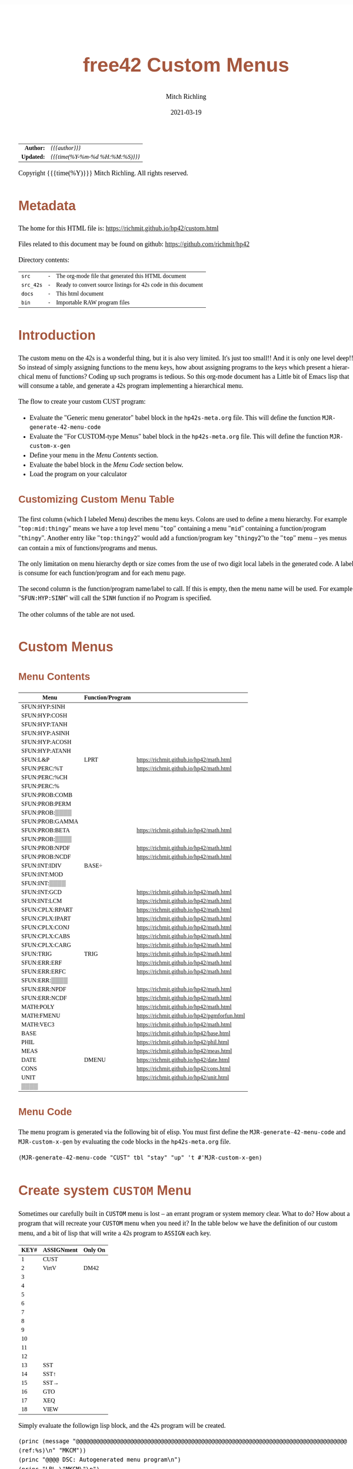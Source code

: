 # -*- Mode:Org; Coding:utf-8; fill-column:158 -*-
#+TITLE:       free42 Custom Menus
#+AUTHOR:      Mitch Richling
#+EMAIL:       http://www.mitchr.me/
#+DATE:        2021-03-19
#+DESCRIPTION: Making Custom Menus for the free42/hp-42s/DM42
#+LANGUAGE:    en
#+OPTIONS:     num:t toc:nil \n:nil @:t ::t |:t ^:nil -:t f:t *:t <:t skip:nil d:nil todo:t pri:nil H:5 p:t author:t html-scripts:nil
#+HTML_HEAD: <style>body { width: 95%; margin: 2% auto; font-size: 18px; line-height: 1.4em; font-family: Georgia, serif; color: black; background-color: white; }</style>
#+HTML_HEAD: <style>body { min-width: 500px; max-width: 1024px; }</style>
#+HTML_HEAD: <style>h1,h2,h3,h4,h5,h6 { color: #A5573E; line-height: 1em; font-family: Helvetica, sans-serif; }</style>
#+HTML_HEAD: <style>h1,h2,h3 { line-height: 1.4em; }</style>
#+HTML_HEAD: <style>h1.title { font-size: 3em; }</style>
#+HTML_HEAD: <style>h4,h5,h6 { font-size: 1em; }</style>
#+HTML_HEAD: <style>.org-src-container { border: 1px solid #ccc; box-shadow: 3px 3px 3px #eee; font-family: Lucida Console, monospace; font-size: 80%; margin: 0px; padding: 0px 0px; position: relative; }</style>
#+HTML_HEAD: <style>.org-src-container>pre { line-height: 1.2em; padding-top: 1.5em; margin: 0.5em; background-color: #404040; color: white; overflow: auto; }</style>
#+HTML_HEAD: <style>.org-src-container>pre:before { display: block; position: absolute; background-color: #b3b3b3; top: 0; right: 0; padding: 0 0.2em 0 0.4em; border-bottom-left-radius: 8px; border: 0; color: white; font-size: 100%; font-family: Helvetica, sans-serif;}</style>
#+HTML_HEAD: <style>pre.example { white-space: pre-wrap; white-space: -moz-pre-wrap; white-space: -o-pre-wrap; font-family: Lucida Console, monospace; font-size: 80%; background: #404040; color: white; display: block; padding: 0em; border: 2px solid black; }</style>
#+HTML_LINK_HOME: https://www.mitchr.me/
#+HTML_LINK_UP: https://richmit.github.io/hp42/
#+EXPORT_FILE_NAME: ../docs/custom

#+ATTR_HTML: :border 2 solid #ccc :frame hsides :align center
|        <r> | <l>              |
|  *Author:* | /{{{author}}}/ |
| *Updated:* | /{{{time(%Y-%m-%d %H:%M:%S)}}}/ |
#+ATTR_HTML: :align center
Copyright {{{time(%Y)}}} Mitch Richling. All rights reserved.

#+TOC: headlines 5

#        #         #         #         #         #         #         #         #         #         #         #         #         #         #         #         #         #
#   00   #    10   #    20   #    30   #    40   #    50   #    60   #    70   #    80   #    90   #   100   #   110   #   120   #   130   #   140   #   150   #   160   #
# 234567890123456789012345678901234567890123456789012345678901234567890123456789012345678901234567890123456789012345678901234567890123456789012345678901234567890123456789
#        #         #         #         #         #         #         #         #         #         #         #         #         #         #         #         #         #
#        #         #         #         #         #         #         #         #         #         #         #         #         #         #         #         #         #

* Metadata

The home for this HTML file is: https://richmit.github.io/hp42/custom.html

Files related to this document may be found on github: https://github.com/richmit/hp42

Directory contents:
#+ATTR_HTML: :border 0 :frame none :rules none :align center
   | =src=     | - | The org-mode file that generated this HTML document            |
   | =src_42s= | - | Ready to convert source listings for 42s code in this document |
   | =docs=    | - | This html document                                             |
   | =bin=     | - | Importable RAW program files                                   |

* Introduction
:PROPERTIES:
:CUSTOM_ID: introduction
:END:

The custom menu on the 42s is a wonderful thing, but it is also very limited.  It's just too small!!  And it is only one level deep!!  So instead of simply
assigning functions to the menu keys, how about assigning programs to the keys which present a hierarchical menu of functions?  Coding up such programs is
tedious.  So this org-mode document has a Little bit of Emacs lisp that will consume a table, and generate a 42s program implementing a hierarchical menu.

The flow to create your custom CUST program:
  - Evaluate the "Generic menu generator" babel block in the =hp42s-meta.org= file.  This will define the function =MJR-generate-42-menu-code=
  - Evaluate the "For CUSTOM-type Menus" babel block in the =hp42s-meta.org= file.  This will define the function =MJR-custom-x-gen=
  - Define your menu in the [[Menu Contents][Menu Contents]] section.
  - Evaluate the babel block in the [[Menu Code][Menu Code]] section below.
  - Load the program on your calculator

** Customizing Custom Menu Table

The first column (which I labeled Menu) describes the menu keys.  Colons are used to define a menu hierarchy.  For example "=top:mid:thingy=" means we have a
top level menu "=top=" containing a menu "=mid=" containing a function/program "=thingy=".  Another entry like "=top:thingy2=" would add a function/program
key "=thingy2="to the "=top=" menu -- yes menus can contain a mix of functions/programs and menus.

The only limitation on menu hierarchy depth or size comes from the use of two digit local labels in the generated code.  A label is consume for each
function/program and for each menu page.

The second column is the function/program name/label to call.  If this is empty, then the menu name will be used.  For example "=SFUN:HYP:SINH=" will call the
=SINH= function if no Program is specified.

The other columns of the table are not used.

* Custom Menus

** Menu Contents

#+ATTR_HTML: :rules groups :frame box :align center
#+NAME: cust
| Menu            | Function/Program |                                               |
|-----------------+------------------+-----------------------------------------------|
| SFUN:HYP:SINH   |                  |                                               |
| SFUN:HYP:COSH   |                  |                                               |
| SFUN:HYP:TANH   |                  |                                               |
| SFUN:HYP:ASINH  |                  |                                               |
| SFUN:HYP:ACOSH  |                  |                                               |
| SFUN:HYP:ATANH  |                  |                                               |
|-----------------+------------------+-----------------------------------------------|
| SFUN:L&P        | LPRT             | https://richmit.github.io/hp42/math.html      |
|-----------------+------------------+-----------------------------------------------|
| SFUN:PERC:%T    |                  | https://richmit.github.io/hp42/math.html      |
| SFUN:PERC:%CH   |                  |                                               |
| SFUN:PERC:%     |                  |                                               |
|-----------------+------------------+-----------------------------------------------|
| SFUN:PROB:COMB  |                  |                                               |
| SFUN:PROB:PERM  |                  |                                               |
| SFUN:PROB:▒▒▒▒  |                  |                                               |
| SFUN:PROB:GAMMA |                  |                                               |
| SFUN:PROB:BETA  |                  | https://richmit.github.io/hp42/math.html      |
| SFUN:PROB:▒▒▒▒  |                  |                                               |
| SFUN:PROB:NPDF  |                  | https://richmit.github.io/hp42/math.html      |
| SFUN:PROB:NCDF  |                  | https://richmit.github.io/hp42/math.html      |
|-----------------+------------------+-----------------------------------------------|
| SFUN:INT:IDIV   | BASE÷            |                                               |
| SFUN:INT:MOD    |                  |                                               |
| SFUN:INT:▒▒▒▒   |                  |                                               |
| SFUN:INT:GCD    |                  | https://richmit.github.io/hp42/math.html      |
| SFUN:INT:LCM    |                  | https://richmit.github.io/hp42/math.html      |
|-----------------+------------------+-----------------------------------------------|
| SFUN:CPLX:RPART |                  | https://richmit.github.io/hp42/math.html      |
| SFUN:CPLX:IPART |                  | https://richmit.github.io/hp42/math.html      |
| SFUN:CPLX:CONJ  |                  | https://richmit.github.io/hp42/math.html      |
| SFUN:CPLX:CABS  |                  | https://richmit.github.io/hp42/math.html      |
| SFUN:CPLX:CARG  |                  | https://richmit.github.io/hp42/math.html      |
|-----------------+------------------+-----------------------------------------------|
| SFUN:TRIG       | TRIG             | https://richmit.github.io/hp42/math.html      |
|-----------------+------------------+-----------------------------------------------|
| SFUN:ERR:ERF    |                  | https://richmit.github.io/hp42/math.html      |
| SFUN:ERR:ERFC   |                  | https://richmit.github.io/hp42/math.html      |
| SFUN:ERR:▒▒▒▒   |                  |                                               |
| SFUN:ERR:NPDF   |                  | https://richmit.github.io/hp42/math.html      |
| SFUN:ERR:NCDF   |                  | https://richmit.github.io/hp42/math.html      |
|-----------------+------------------+-----------------------------------------------|
| MATH:POLY       |                  | https://richmit.github.io/hp42/math.html      |
| MATH:FMENU      |                  | https://richmit.github.io/hp42/pgmforfun.html |
| MATH:VEC3       |                  | https://richmit.github.io/hp42/math.html      |
|-----------------+------------------+-----------------------------------------------|
| BASE            |                  | https://richmit.github.io/hp42/base.html      |
| PHIL            |                  | https://richmit.github.io/hp42/phil.html      |
| MEAS            |                  | https://richmit.github.io/hp42/meas.html      |
| DATE            | DMENU            | https://richmit.github.io/hp42/date.html      |
| CONS            |                  | https://richmit.github.io/hp42/cons.html      |
| UNIT            |                  | https://richmit.github.io/hp42/unit.html      |
| ▒▒▒▒            |                  |                                               |
|-----------------+------------------+-----------------------------------------------|

** Menu Code

The menu program is generated via the following bit of elisp.  You must first define the =MJR-generate-42-menu-code= and =MJR-custom-x-gen= by evaluating the code blocks in the =hp42s-meta.org= file.

#+BEGIN_SRC elisp :var tbl=cust :colnames y :results output verbatum :wrap "src hp42s :tangle ../src_42s/custom/custom.hp42s"
(MJR-generate-42-menu-code "CUST" tbl "stay" "up" 't #'MJR-custom-x-gen)
#+END_SRC

#+RESULTS:
#+begin_src hp42s :tangle ../src_42s/custom/custom.hp42s
@@@@@@@@@@@@@@@@@@@@@@@@@@@@@@@@@@@@@@@@@@@@@@@@@@@@@@@@@@@@@@@@@@@@@@@@@@@@@@@@ (ref:CUST)
@@@@ DSC: Auto-generated menu program
LBL "CUST"
LBL 01            @@@@ Page 1 of menu CUST
CLMENU
"SFUN"
KEY 1 GTO 03
"MATH"
KEY 2 GTO 04
"BASE"
KEY 3 XEQ 05
"PHIL"
KEY 4 XEQ 06
"MEAS"
KEY 5 XEQ 07
"DATE"
KEY 6 XEQ 08
KEY 7 GTO 02
KEY 8 GTO 02
KEY 9 GTO 00
MENU
STOP
GTO 01
LBL 02            @@@@ Page 2 of menu CUST
CLMENU
"CONS"
KEY 1 XEQ 09
"UNIT"
KEY 2 XEQ 10
KEY 7 GTO 01
KEY 8 GTO 01
KEY 9 GTO 00
MENU
STOP
GTO 02
LBL 03            @@@@ Page 1 of menu SFUN
CLMENU
"HYP"
KEY 1 GTO 12
"L&P"
KEY 2 XEQ 13
"PERC"
KEY 3 GTO 14
"PROB"
KEY 4 GTO 15
"INT"
KEY 5 GTO 16
"CPLX"
KEY 6 GTO 17
KEY 7 GTO 11
KEY 8 GTO 11
KEY 9 GTO 01
MENU
STOP
GTO 03
LBL 11            @@@@ Page 2 of menu SFUN
CLMENU
"TRIG"
KEY 1 XEQ 18
"ERR"
KEY 2 GTO 19
KEY 7 GTO 03
KEY 8 GTO 03
KEY 9 GTO 01
MENU
STOP
GTO 11
LBL 12            @@@@ Page 1 of menu HYP
CLMENU
"SINH"
KEY 1 XEQ 20
"COSH"
KEY 2 XEQ 21
"TANH"
KEY 3 XEQ 22
"ASINH"
KEY 4 XEQ 23
"ACOSH"
KEY 5 XEQ 24
"ATANH"
KEY 6 XEQ 25
KEY 9 GTO 03
MENU
STOP
GTO 12
LBL 14            @@@@ Page 1 of menu PERC
CLMENU
"%T"
KEY 1 XEQ 26
"%CH"
KEY 2 XEQ 27
"%"
KEY 3 XEQ 28
KEY 9 GTO 03
MENU
STOP
GTO 14
LBL 15            @@@@ Page 1 of menu PROB
CLMENU
"COMB"
KEY 1 XEQ 30
"PERM"
KEY 2 XEQ 31
"GAMMA"
KEY 4 XEQ 32
"BETA"
KEY 5 XEQ 33
KEY 7 GTO 29
KEY 8 GTO 29
KEY 9 GTO 03
MENU
STOP
GTO 15
LBL 29            @@@@ Page 2 of menu PROB
CLMENU
"NPDF"
KEY 1 XEQ 34
"NCDF"
KEY 2 XEQ 35
KEY 7 GTO 15
KEY 8 GTO 15
KEY 9 GTO 03
MENU
STOP
GTO 29
LBL 16            @@@@ Page 1 of menu INT
CLMENU
"IDIV"
KEY 1 XEQ 36
"MOD"
KEY 2 XEQ 37
"GCD"
KEY 4 XEQ 38
"LCM"
KEY 5 XEQ 39
KEY 9 GTO 03
MENU
STOP
GTO 16
LBL 17            @@@@ Page 1 of menu CPLX
CLMENU
"RPART"
KEY 1 XEQ 40
"IPART"
KEY 2 XEQ 41
"CONJ"
KEY 3 XEQ 42
"CABS"
KEY 4 XEQ 43
"CARG"
KEY 5 XEQ 44
KEY 9 GTO 03
MENU
STOP
GTO 17
LBL 19            @@@@ Page 1 of menu ERR
CLMENU
"ERF"
KEY 1 XEQ 45
"ERFC"
KEY 2 XEQ 46
"NPDF"
KEY 4 XEQ 47
"NCDF"
KEY 5 XEQ 48
KEY 9 GTO 11
MENU
STOP
GTO 19
LBL 04            @@@@ Page 1 of menu MATH
CLMENU
"POLY"
KEY 1 XEQ 49
"FMENU"
KEY 2 XEQ 50
"VEC3"
KEY 3 XEQ 51
KEY 9 GTO 01
MENU
STOP
GTO 04
LBL 00 @@@@ Application Exit
EXITALL
RTN
LBL 05               @@@@ Action for menu key BASE
XEQ "BASE"
RTN
LBL 06               @@@@ Action for menu key PHIL
XEQ "PHIL"
RTN
LBL 07               @@@@ Action for menu key MEAS
XEQ "MEAS"
RTN
LBL 08               @@@@ Action for menu key DATE
XEQ "DMENU"
RTN
LBL 09               @@@@ Action for menu key CONS
XEQ "CONS"
RTN
LBL 10               @@@@ Action for menu key UNIT
XEQ "UNIT"
RTN
LBL 13               @@@@ Action for menu key L&P
XEQ "LPRT"
RTN
LBL 18               @@@@ Action for menu key TRIG
XEQ "TRIG"
RTN
LBL 20               @@@@ Action for menu key SINH
SINH
RTN
LBL 21               @@@@ Action for menu key COSH
COSH
RTN
LBL 22               @@@@ Action for menu key TANH
TANH
RTN
LBL 23               @@@@ Action for menu key ASINH
ASINH
RTN
LBL 24               @@@@ Action for menu key ACOSH
ACOSH
RTN
LBL 25               @@@@ Action for menu key ATANH
ATANH
RTN
LBL 26               @@@@ Action for menu key %T
XEQ "%T"
RTN
LBL 27               @@@@ Action for menu key %CH
%CH
RTN
LBL 28               @@@@ Action for menu key %
%
RTN
LBL 30               @@@@ Action for menu key COMB
COMB
RTN
LBL 31               @@@@ Action for menu key PERM
PERM
RTN
LBL 32               @@@@ Action for menu key GAMMA
GAMMA
RTN
LBL 33               @@@@ Action for menu key BETA
XEQ "BETA"
RTN
LBL 34               @@@@ Action for menu key NPDF
XEQ "NPDF"
RTN
LBL 35               @@@@ Action for menu key NCDF
XEQ "NCDF"
RTN
LBL 36               @@@@ Action for menu key IDIV
BASE÷
RTN
LBL 37               @@@@ Action for menu key MOD
MOD
RTN
LBL 38               @@@@ Action for menu key GCD
XEQ "GCD"
RTN
LBL 39               @@@@ Action for menu key LCM
XEQ "LCM"
RTN
LBL 40               @@@@ Action for menu key RPART
XEQ "RPART"
RTN
LBL 41               @@@@ Action for menu key IPART
XEQ "IPART"
RTN
LBL 42               @@@@ Action for menu key CONJ
XEQ "CONJ"
RTN
LBL 43               @@@@ Action for menu key CABS
XEQ "CABS"
RTN
LBL 44               @@@@ Action for menu key CARG
XEQ "CARG"
RTN
LBL 45               @@@@ Action for menu key ERF
XEQ "ERF"
RTN
LBL 46               @@@@ Action for menu key ERFC
XEQ "ERFC"
RTN
LBL 47               @@@@ Action for menu key NPDF
XEQ "NPDF"
RTN
LBL 48               @@@@ Action for menu key NCDF
XEQ "NCDF"
RTN
LBL 49               @@@@ Action for menu key POLY
XEQ "POLY"
RTN
LBL 50               @@@@ Action for menu key FMENU
XEQ "FMENU"
RTN
LBL 51               @@@@ Action for menu key VEC3
XEQ "VEC3"
RTN
@@@@ Free labels start at: 52
END
#+end_src

* Create system =CUSTOM= Menu
:PROPERTIES:
:CUSTOM_ID: system-custom
:END:

Sometimes our carefully built in =CUSTOM= menu is lost -- an errant program or system memory clear.  What to do?  How about a program that will recreate your
=CUSTOM= menu when you need it?  In the table below we have the definition of our custom menu, and a bit of lisp that will write a 42s program to =ASSIGN=
each key.

#+ATTR_HTML: :rules groups :frame box :align center
#+NAME: custom
| KEY# | ASSIGNment | Only On |
|------+------------+---------|
|    1 | CUST       |         |
|    2 | VirtV      | DM42    |
|    3 |            |         |
|    4 |            |         |
|    5 |            |         |
|    6 |            |         |
|------+------------+---------|
|    7 |            |         |
|    8 |            |         |
|    9 |            |         |
|   10 |            |         |
|   11 |            |         |
|   12 |            |         |
|------+------------+---------|
|   13 | SST        |         |
|   14 | SST↑       |         |
|   15 | SST→       |         |
|   16 | GTO        |         |
|   17 | XEQ        |         |
|   18 | VIEW       |         |
|------+------------+---------|

Simply evaluate the followign lisp block, and the 42s program will be created.

#+BEGIN_SRC elisp :var tbl=custom :colnames y :results output verbatum :wrap "src hp42s :tangle ../src_42s/custom/custom.hp42s"
(princ (message "@@@@@@@@@@@@@@@@@@@@@@@@@@@@@@@@@@@@@@@@@@@@@@@@@@@@@@@@@@@@@@@@@@@@@@@@@@@@@@@@ (ref:%s)\n" "MKCM"))
(princ "@@@@ DSC: Autogenerated menu program\n")
(princ "LBL \"MKCM\"\n")
(princ "CLKEYS\n")
(cl-loop for (da-key da-assignment da-pform) in tbl
         for have-key = (not (zerop (length da-assignment)))
         when (and have-key (string-equal da-pform "DM42"))
         ;; Yea, yea, yea.  I use the existance of GrMod to guess if we are on a DM42
         do (princ "SF 25\nRCL \"GrMod\"\nFS?C 25\n")
         when have-key
         do (princ (message "ASSIGN \"%s\" TO %02d\n" da-assignment da-key))))
(princ "RTN\n")
(princ "END\n")
#+END_SRC

#+RESULTS:
#+begin_src hp42s :tangle ../src_42s/custom/custom.hp42s
@@@@@@@@@@@@@@@@@@@@@@@@@@@@@@@@@@@@@@@@@@@@@@@@@@@@@@@@@@@@@@@@@@@@@@@@@@@@@@@@ (ref:MKCM)
@@@@ DSC: Autogenerated menu program
LBL "MKCM"
CLKEYS
ASSIGN "CUST" TO 01
SF 25
RCL "GrMod"
FS?C 25
ASSIGN "VirtV" TO 02
ASSIGN "SST" TO 13
ASSIGN "SST↑" TO 14
ASSIGN "SST→" TO 15
ASSIGN "GTO" TO 16
ASSIGN "XEQ" TO 17
ASSIGN "VIEW" TO 18
RTN
END
#+end_src

* =SPREF=: Set some of my personal prefrences

#+BEGIN_SRC hp42s :tangle ../src_42s/custom/custom.hp42s
@@@@@@@@@@@@@@@@@@@@@@@@@@@@@@@@@@@@@@@@@@@@@@@@@@@@@@@@@@@@@@@@@@@@@@@@@@@@@@@@ (ref:SPREF)
@@@@ DSC: Set some of my personal prefrences
@@@@ IN:  N/A
@@@@ OUT: N/A
@@@@ TST: free42_3.0.2
@@@@ BUG: This sets some of *my* favorite prefrences.  You might not like them. ;)
@@@@ UPD: 2021-04-05
LBL "SPREF"
FUNC 00
ALL     @@@@ Display all digits
RECT    @@@@ Complex number format
RAD     @@@@ Angle mode
CPXRES  @@@@ Complex results
RDX.    @@@@ Use periods
KEYASN  @@@@ Custom menu
DECM    @@@@ Make sure we are in decimal mode
64      @@@@ WSIZE
FS? 78
BSIGNED @@@@ Unsigned integer mode
FS? 79
BWRAP   @@@@ Don't wrap integers
DMY     @@@@ D.MY mode
CL12    @@@@ AM/PM mode
4STK    @@@@ Four level stack
EXITALL @@@@ Exit menus
RTN
END
#+END_SRC

* WORKING                                                          :noexport:

#+BEGIN_SRC text
:::::::::::::::::::::::'##:::::'##::::'###::::'########::'##::: ##:'####:'##::: ##::'######::::::::::::::::::::::::
::::::::::::::::::::::: ##:'##: ##:::'## ##::: ##.... ##: ###:: ##:. ##:: ###:: ##:'##... ##:::::::::::::::::::::::
::::::::::::::::::::::: ##: ##: ##::'##:. ##:: ##:::: ##: ####: ##:: ##:: ####: ##: ##:::..::::::::::::::::::::::::
::::::::::::::::::::::: ##: ##: ##:'##:::. ##: ########:: ## ## ##:: ##:: ## ## ##: ##::'####::::::::::::::::::::::
::::::::::::::::::::::: ##: ##: ##: #########: ##.. ##::: ##. ####:: ##:: ##. ####: ##::: ##:::::::::::::::::::::::
::::::::::::::::::::::: ##: ##: ##: ##.... ##: ##::. ##:: ##:. ###:: ##:: ##:. ###: ##::: ##:::::::::::::::::::::::
:::::::::::::::::::::::. ###. ###:: ##:::: ##: ##:::. ##: ##::. ##:'####: ##::. ##:. ######::::::::::::::::::::::::
::::::::::::::::::::::::...::...:::..:::::..::..:::::..::..::::..::....::..::::..:::......:::::::::::::::::::::::::
#+END_SRC

Code in this section is under construction.  Most likely broken.

* EOF

# End of document.

# The following adds some space at the bottom of exported HTML
#+HTML: <br /> <br /> <br /> <br /> <br /> <br /> <br /> <br /> <br /> <br /> <br /> <br /> <br /> <br /> <br /> <br /> <br /> <br /> <br />
#+HTML: <br /> <br /> <br /> <br /> <br /> <br /> <br /> <br /> <br /> <br /> <br /> <br /> <br /> <br /> <br /> <br /> <br /> <br /> <br />
#+HTML: <br /> <br /> <br /> <br /> <br /> <br /> <br /> <br /> <br /> <br /> <br /> <br /> <br /> <br /> <br /> <br /> <br /> <br /> <br />
#+HTML: <br /> <br /> <br /> <br /> <br /> <br /> <br /> <br /> <br /> <br /> <br /> <br /> <br /> <br /> <br /> <br /> <br /> <br /> <br />
#+HTML: <br /> <br /> <br /> <br /> <br /> <br /> <br /> <br /> <br /> <br /> <br /> <br /> <br /> <br /> <br /> <br /> <br /> <br /> <br />
